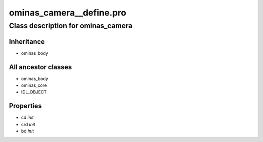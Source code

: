 ominas\_camera\_\_define.pro
===================================================================================================















Class description for ominas\_camera
___________________________________________________________________________________________________________





Inheritance
-----------


- ominas\_body





All ancestor classes
--------------------


- ominas\_body

- ominas\_core

- IDL\_OBJECT











Properties
----------


- cd *init* 



- crd *init* 



- bd *init* 
























